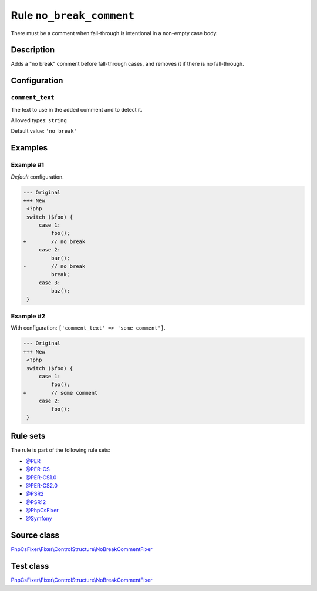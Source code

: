 =========================
Rule ``no_break_comment``
=========================

There must be a comment when fall-through is intentional in a non-empty case
body.

Description
-----------

Adds a "no break" comment before fall-through cases, and removes it if there is
no fall-through.

Configuration
-------------

``comment_text``
~~~~~~~~~~~~~~~~

The text to use in the added comment and to detect it.

Allowed types: ``string``

Default value: ``'no break'``

Examples
--------

Example #1
~~~~~~~~~~

*Default* configuration.

.. code-block:: diff

   --- Original
   +++ New
    <?php
    switch ($foo) {
        case 1:
            foo();
   +        // no break
        case 2:
            bar();
   -        // no break
            break;
        case 3:
            baz();
    }

Example #2
~~~~~~~~~~

With configuration: ``['comment_text' => 'some comment']``.

.. code-block:: diff

   --- Original
   +++ New
    <?php
    switch ($foo) {
        case 1:
            foo();
   +        // some comment
        case 2:
            foo();
    }

Rule sets
---------

The rule is part of the following rule sets:

- `@PER <./../../ruleSets/PER.rst>`_
- `@PER-CS <./../../ruleSets/PER-CS.rst>`_
- `@PER-CS1.0 <./../../ruleSets/PER-CS1.0.rst>`_
- `@PER-CS2.0 <./../../ruleSets/PER-CS2.0.rst>`_
- `@PSR2 <./../../ruleSets/PSR2.rst>`_
- `@PSR12 <./../../ruleSets/PSR12.rst>`_
- `@PhpCsFixer <./../../ruleSets/PhpCsFixer.rst>`_
- `@Symfony <./../../ruleSets/Symfony.rst>`_

Source class
------------

`PhpCsFixer\\Fixer\\ControlStructure\\NoBreakCommentFixer <./../../../src/Fixer/ControlStructure/NoBreakCommentFixer.php>`_

Test class
------------

`PhpCsFixer\\Fixer\\ControlStructure\\NoBreakCommentFixer <./../../../tests/Fixer/ControlStructure/NoBreakCommentFixerTest.php>`_
